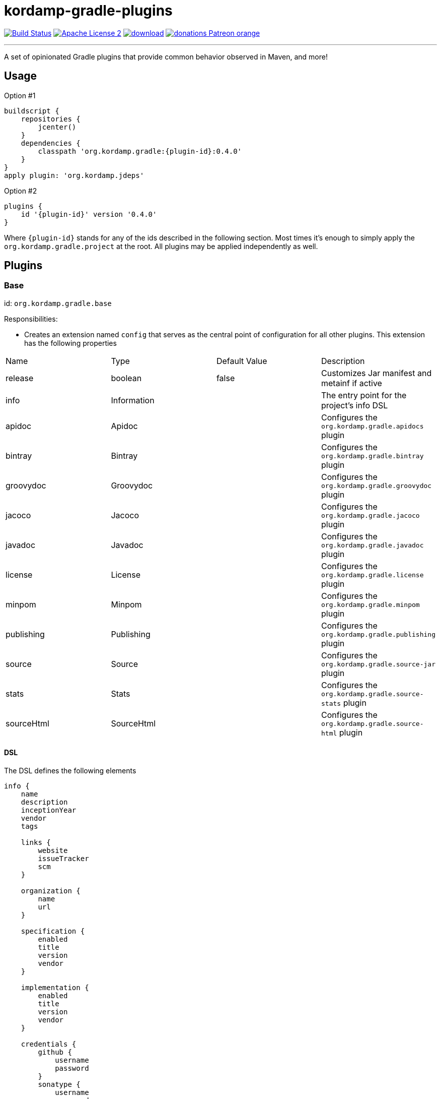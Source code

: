 = kordamp-gradle-plugins
:linkattrs:
:project-name: kordamp-gradle-plugins
:plugin-version: 0.4.0

image:http://img.shields.io/travis/aalmiray/{project-name}/master.svg["Build Status", link="https://travis-ci.org/aalmiray/{project-name}"]
image:http://img.shields.io/badge/license-ASF2-blue.svg["Apache License 2", link="http://www.apache.org/licenses/LICENSE-2.0.txt"]
image:https://api.bintray.com/packages/aalmiray/kordamp/{project-name}/images/download.svg[link="https://bintray.com/aalmiray/kordamp/{project-name}/_latestVersion"]
image:https://img.shields.io/badge/donations-Patreon-orange.svg[link="https://www.patreon.com/user?u=6609318"]

---

A set of opinionated Gradle plugins that provide common behavior observed in Maven, and more!

== Usage

Option #1
[source,groovy]
[subs="attributes"]
----
buildscript {
    repositories {
        jcenter()
    }
    dependencies {
        classpath 'org.kordamp.gradle:{plugin-id}:{plugin-version}'
    }
}
apply plugin: 'org.kordamp.jdeps'
----

Option #2
[source,groovy]
[subs="attributes"]
----
plugins {
    id '{plugin-id}' version '{plugin-version}'
}
----

Where `{plugin-id}` stands for any of the ids described in the following section. Most times it's enough to simply apply
the `org.kordamp.gradle.project` at the root. All plugins may be applied independently as well.

== Plugins

=== Base

id: `org.kordamp.gradle.base`

Responsibilities:

 * Creates an extension named `config` that serves as the central point of configuration for all
other plugins. This extension has the following properties

[header, cols="4*"]
|===
| Name       | Type        | Default Value | Description
| release    | boolean     | false         | Customizes Jar manifest and metainf if active
| info       | Information |               | The entry point for the project's info DSL
| apidoc     | Apidoc      |               | Configures the `org.kordamp.gradle.apidocs` plugin
| bintray    | Bintray     |               | Configures the `org.kordamp.gradle.bintray` plugin
| groovydoc  | Groovydoc   |               | Configures the `org.kordamp.gradle.groovydoc` plugin
| jacoco     | Jacoco      |               | Configures the `org.kordamp.gradle.jacoco` plugin
| javadoc    | Javadoc     |               | Configures the `org.kordamp.gradle.javadoc` plugin
| license    | License     |               | Configures the `org.kordamp.gradle.license` plugin
| minpom     | Minpom      |               | Configures the `org.kordamp.gradle.minpom` plugin
| publishing | Publishing  |               | Configures the `org.kordamp.gradle.publishing` plugin
| source     | Source      |               | Configures the `org.kordamp.gradle.source-jar` plugin
| stats      | Stats       |               | Configures the `org.kordamp.gradle.source-stats` plugin
| sourceHtml | SourceHtml  |               | Configures the `org.kordamp.gradle.source-html` plugin
|===

==== DSL

The DSL defines the following elements

[source,groovy]
----
info {
    name
    description
    inceptionYear
    vendor
    tags

    links {
        website
        issueTracker
        scm
    }

    organization {
        name
        url
    }

    specification {
        enabled
        title
        version
        vendor
    }

    implementation {
        enabled
        title
        version
        vendor
    }

    credentials {
        github {
            username
            password
        }
        sonatype {
            username
            password
        }
    }

    people {
        person {
            id
            name
            email
            url
            roles
            organization {
                name
                url
            }
        }
    }
}

apidoc {
    enabled
}

bintray {
    enabled
    credentials {
        username
        password
    }
    name
    repo
    userOrg
    githubRepo
}

groovydoc {
    enabled
    includes
    excludes
    replaceJavadoc
    options {
        windowTitle
        docTitle
        header
        footer
        overviewText
        links
        noTimestamp
        noVersionStamp
        includePrivate
        use
    }
}

jacoco {
    enabled
    mergeExecFile
    mergeReportHtmlFile
    mergeReportXmlFile
}

javadoc {
    enabled
    includes
    excludes
    title
    options { ... }
}

license {
    enabled
    licenses {
        license {
            id
            primary
            name
            url
            distribution
            comments
            aliases
        }
    }
}

minpom {
    enabled
}

publishing {
    enabled
}

source {
    enabled
}

stats {
    enabled
    counters
    formats
    paths
}

sourceHtml {
    conversion {
        srcDirs
        destDir
        includes
        outputFormat
        tabs
        style
        lineAnchorPrefix
        horizontalAlignment
        showLineNumbers
        showFileName
        showDefaultTitle
        showTableBorder
        includeDocumentHeader
        includeDocumentFooter
        addLineAnchors
        useShortFileName
        overwrite
    }
    overview {
        destDir
        pattern
        windowTitle
        docTitle
        docDescription
        icon
        stylesheet
    }
}
----

.General Properties
[header, cols="5*"]
|===
| Name          | Type         | Required | Default Value | Description
| name          | String       | no       | project.name  | Mapped to the `<name>` block in POM
| description   | String       | yes      |               | Mapped to the `<description>` block in POM
| inceptionYear | String       | no       | current year  | Mapped to the `<inceptionYear>` block in POM
| vendor        | String       | no*      |               |
| tags          | List<String> | no       |               |
|===

The value for `vendor` may be omitted if a value for `organization.name` is given.

.Links
[header, cols="5*"]
|===
| Name         | Type   | Required | Default Value | Description
| website      | String | yes      | empty         | Mapped to the `<url>` block in POM.
                                                      Mapped to `bintray.pkg.websiteUrl`
| issueTracker | String | no*      | empty         | Mapped to `bintray.pkg.issueTracker`
| scm          | String | no*      | empty         | Mapped to the `<scm>` block in POM.
                                                     Mapped to `bintray.pkg.websiteUrl`
|===

Values for `issueTracker` and `scm` should be defined if the `org.kordamp.gradle.bintray` plugin is used.

.Organization
[header, cols="5*"]
|===
| Name | Type   | Required | Default Value | Description
| name | String | no       |               | The name of the organization
| url  | String | no       |               | The URL of the organization (website perhaps).
|===

This block is optional.

.Specification
[header, cols="5*"]
|===
| Name    | Type    | Required | Default Value   | Description
| enabled | boolean | no       | true            | JAR manifest entries will be updated if `true`
| title   | String  | no       | project.name    | Mapped to `Specification-Title` manifest entry
| version | String  | no       | project.version | Mapped to `Specification-Version` manifest entry
| vendor  | String  | no       | info.vendor     | Mapped to `Specification-Vendor` manifest entry
|===

.Implementation
[header, cols="5*"]
|===
| Name    | Type    | Required | Default Value   | Description
| enabled | boolean | no       | true            | JAR manifest entries will be updated if `true`
| title   | String  | no       | project.name    | Mapped to `Implementation-Title` manifest entry
| version | String  | no       | project.version | Mapped to `Implementation-Version` manifest entry
| vendor  | String  | no       | info.vendor     | Mapped to `Implementation-Vendor` manifest entry
|===

This block is optional.

.Credentials
[header, cols="5*"]
|===
| Name     | Type        | Required | Default Value   | Description
| github   | Credentials | no*      |                 | Username/Password for connecting to GitHub
| sonatype | Credentials | no*      |                 | Username/Password for connecting to Maven Central
|===

The `sonatype` entry may be used by the `org.kordamp.gradle.bintray` plugin to configure auto-sync with Maven Central when
pushing a publication.
This block is optional.

.People
This block defines data associated with a particular person.

This block is optional.

.Person
[header, cols="5*"]
|===
| Name         | Type         | Required | Default Value | Description
| id           | String       | no*      |               | Mapped to the `<id>` block in POM
| name         | String       | no*      |               | Mapped to the `<name>` block in POM
| email        | String       | no       |               | Mapped to the `<email>` block in POM
| url          | String       | no       |               | Mapped to the `<url>` block in POM
| organization | Organization | no       |               | Mapped to the `<organizationName>` and `<organizationUrl>` blocks in POM
| roles        | List<String> | no       |               | Mapped to the `<roles>` block in POM
|===

At least `id` or `name` must be defined. If a `developer` role exists then the person instance is mapped to a `<developer>`
block in the POM. If a `contributor` role exists then the person instance is maped to a `<contributor>` block in the POM.

.Apidoc

[header, cols="5*"]
|===
| Name                | Type    | Required | Default Value | Description
| enabled             | boolean | no       | true          | Disables `org.kordamp.gradle.apidoc` plugin if `false`
|===

This block is optional.

.Bintray
[header, cols="5*"]
|===
| Name         | Type        | Required | Default Value | Description
| enabled      | boolean     | no       | true          | Disables `org.kordamp.gradle.bintray` plugin if `false`
| credentials  | Credentials | yes      |               | Values map to `bintray.user` and `bintray.key`
| repo         | String      | yes      |               | Mapped to `bintray.pkg.repo`
| userOrg      | String      | yes      |               | Mapped to `bintray.pkg.userOrg`
| name         | String      | no       | project.name  | Mapped to `bintray.pkg.name`
| githubRepo   | String      | yes      |               | Mapped to `bintray.pkg.githubRepo`
|===

The value of `info.tags` is mapped to `bintray.pkg.labels`.

Values for `info.links` are mapped to their matching entries in `bintray.pkg`.

.Groovydoc
[header, cols="5*"]
|===
| Name                   | Type         | Required | Default Value                        | Description
| enabled                | boolean      | no       | true                                 | Disables `org.kordamp.gradle.groovydoc` plugin if `false`
| includes               | Set<String>  | no       | []                                   |
| excludes               | Set<String>  | no       | []                                   |
| replaceJavadoc         | boolean      | no       | false                                | Disables `javadocJar` and applies the `javadoc` classifier.
| options.windowTitle    | String       | no       | "${project.name} ${project.version}" |
| options.docTitle       | String       | no       | "${project.name} ${project.version}" |
| options.header         | String       | no       | "${project.name} ${project.version}" |
| options.footer         | String       | no       |                                      |
| options.overviewText   | TextResource | no       |                                      |
| options.links          | Set<Link>    | no       | []                                   |
| options.noTimestamp    | boolean      | no       |                                      |
| options.noVersionStamp | boolean      | no       |                                      |
| options.includePrivate | boolean      | no       | true                                 |
| options.use            | boolean      | no       | true                                 |
|===

This block is optional.

.Jacoco
[header, cols="5*"]
|===
| Name                | Type    | Required | Default Value                                                | Description
| enabled             | boolean | no       | true                                                         | Disables `org.kordamp.gradle.jacoco` plugin if `false`
| mergeExecFile       | File    | no       | ${project.buildDir}/jacoco/root.exec                         | Location for the root merge execution data file
| mergeReportHtmlFile | File    | no       | ${project.buildDir}/reports/jacoco/root/html                 | Location for root HTML reports
| mergeReportXmlFile  | File    | no       | ${project.buildDir}/reports/jacoco/root/jacocoTestReport.xml | Location for the root XML report
|===

This block is optional.

.Javadoc
[header, cols="5*"]
|===
| Name     | Type                  | Required | Default Value | Description
| enabled  | boolean               | no       | true          | Disables `org.kordamp.gradle.javaydoc` plugin if `false`
| includes | Set<String>           | no       | []            |
| excludes | Set<String>           | no       | []            |
| title    | String                | no       |               |
| options  | MinimalJavadocOptions | no       |               | Supports all options from `org.gradle.external.javadoc.StandardJavadocDocletOptions`.
|===

This block is optional.

.License
[header, cols="5*"]
|===
| Name     | Type    | Required | Default Value | Description
| enabled  | boolean | no       | true          | Disables `org.kordamp.gradle.javadoc` plugin if `false`
|===

.License.licenses
This block maps to the `<licenses>` block in POM. At least one nested `license` block must be defined.

.License.licenses.license
[header, cols="5*"]
|===
| Name         | Type         | Required | Default Value | Description
| id           | LicenseId    | no*      |               |
| primary      | boolean      | no*      | false         | Identifies this as the main license if there are more than one
| name         | String       | yes      |               | Maps to the `<name>` block
| url          | String       | no       |               | Maps to the `<url>` block
| distribution | String       | no       | 'repo'        | Maps to the `<distribution>` block
| comments     | String       | no       |               | Maps to the `<comments>` block
| aliases      | List<String> | no       | []            | List of license aliases
|===

This entry maps to a `<license>` block nested inside `<licenses>` in POM.

Prefer setting a value for the `id` property if using the `org.kordamp.gradle.bintray` and/or `org.kordamp.gradle.license`
plugins. Only a single license entry must have `primary = true`. If no license has this setting then the first one in the
list will be treated as the primary license. If more than one license has this setting the the first one of that set will
be treated as the primary license.

.Minpom
[header, cols="5*"]
|===
| Name     | Type    | Required | Default Value | Description
| enabled  | boolean | no       | true          | Disables `org.kordamp.gradle.minpom` plugin if `false`
|===

This block is optional.

.Publishing
[header, cols="5*"]
|===
| Name     | Type    | Required | Default Value | Description
| enabled  | boolean | no       | true          | Disables `org.kordamp.gradle.publishing` plugin if `false`
|===

This block is optional.

.Source
[header, cols="5*"]
|===
| Name     | Type    | Required | Default Value | Description
| enabled  | boolean | no       | true          | Disables `org.kordamp.gradle.source-jar` plugin if `false`
|===

This block is optional.

.Stats
[header, cols="5*"]
|===
| Name     | Type                             | Required | Default Value | Description
| enabled  | boolean                          | no       | true          | Disables `org.kordamp.gradle.source-stats` plugin if `false`
| counters | Map<String, String>              | no       | [:]           | Additional `org.kordamp.gradle.plugin.stats.Counter` implementations, keyed by extension.
| formats  | List<String>                     | no       | []            | List of output formats. Valid values are `xml`, `html`, `txt`.
| paths    | Map<String, Map<String, String>> | no       | [:]           | Maps of additional source paths that contain sources to be counted.
|===

This block is optional.

.SourceHtml
[header, cols="5*"]
|===
| Name                             | Type           | Required | Default Value                          | Description
| enabled                          | boolean        | no       | true                                   | Disables `org.kordamp.gradle.source-html` plugin if `false`
| conversion.srcDirs               | FileCollection | no       |                                        |
| conversion.destDir               | File           | no       | "${project.buildDir}/docs/source-html" |
| conversion.includes              | String         | no       | '**/*.java,**/*.groovy'                |
| conversion.outputFormat          | String         | no       | 'html'                                 |
| conversion.tabs                  | int            | no       | 4                                      |
| conversion.style                 | String         | no       | 'kawa'                                 | Valid values are 'kawa', 'monochrome', 'eclipse'
| conversion.lineAnchorPrefix      | String         | no       | ''                                     |
| conversion.horizontalAlignment   | String         | no       | 'left'                                 |
| conversion.showLineNumbers       | boolean        | no       | true                                   |
| conversion.showFileName          | boolean        | no       | true                                   |
| conversion.showDefaultTitle      | boolean        | no       | true                                   |
| conversion.showTableBorder       | boolean        | no       | false                                  |
| conversion.includeDocumentHeader | boolean        | no       | true                                   |
| conversion.includeDocumentFooter | boolean        | no       | true                                   |
| conversion.addLineAnchors        | boolean        | no       | true                                   |
| conversion.useShortFileName      | boolean        | no       | true                                   |
| conversion.overwrite             | boolean        | no       | true                                   |
| overview.destDir                 | File           | no       | "${project.buildDir}/docs/source-html" |
| overview.pattern                 | String         | no       | '**/*.html'                            |
| overview.windowTitle             | String         | no       | "$project.name $project.version"       |
| overview.docTitle                | String         | no       | "$project.name $project.version"       |
| overview.docDescription          | String         | no       |                                        |
| overview.icon                    | File           | no       |                                        |
| overview.stylesheet              | File           | no       |                                        |
|===

This block is optional.

=== BuildInfo

id: `org.kordamp.gradle.build-info`

Responsibilities:

 * Defines a set of build related properties and attaches them to `rootProject.ext.buildinfo`. These properties are

[header, cols="3*"]
|===
| Name             | Type             | Description
| buildTimeAndDate | `java.util.Date` | A `java.util.Date` instance representing the current time
| buildDate        | String           | The value of `buildTimeAndDate` formatted with "yyyy-MM-dd"
| buildtime        | String           | The value of `buildTimeAndDate` formatted with "HH:mm:ss.SSSZ"
| buildBy          | String           | The value of the `user.name` System property
| buildRevision    | String           | The value of the latest commit hash
| buildJdk         | String           | Concatenation of the following System properties [`java.version`, `java.vendor`, `java.vm.version`]
| buildCreatedBy   | String           | The Gradle version used in the build
|===

NOTE: This plugin implicitly applies `net.nemerosa:versioning` to obtain SCM information.

=== SourceJar

id: `org.kordamp.gradle.source-jar`

Responsibilities:

 * Creates a `Jar` task that packages all sources.

=== Javadoc

id: `org.kordamp.gradle.javadoc`

Responsibilities:

 * Creates a `javadoc` task for all Java sources.
 * Creates a `javadocJar` task that packages the output of the `javadoc` task.

=== Groovydoc

id: `org.kordamp.gradle.groovydoc`

Responsibilities:

 * Creates a `groovydoc` task for all Groovy sources
 * Creates a `groovydocJar` task that packages the output of the `groovydoc` task.

=== Apidocs

id: `org.kordamp.gradle.apidoc`

Responsibilities:

 * Creates a `aggregateApidocs` task that collects Javadoc from all projects.
 * Creates a `aggregateApidocsJar` task that packages the collected Javadoc from all projects.

=== MinPom

id: `org.kordamp.gradle.minpom`

Responsibilities:

 * Creates a `minpom` task.
 * Creates a minimum `pom.xml` file.
 * Creates a minimum `pom.properties`.

=== Jar

id: `org.kordamp.gradle.jar`

Responsibilities:

 * Creates a `jar` task.
 * If the `release` property is enabled, configures manifest entries provided by `BuildInfo`.
 * If the `release` property is enabled, adds the output of the matching `minpom` task to `metaInf`.

=== Jacoco

id: `org.kordamp.gradle.jacoco`

Responsibilities:

 * Creates a `JacocoReport` task per each task of type `Test`.
 * Creates a `JacocoMerge` task on the `rootProject` with name `jacocoRootMerge` that aggregates all execution data.
 * Creates a `JacocoReport`task on the `rootProject` with name `jacocoRootReport` that aggregates all reports.
 * Settings can be specified using `config.info.jacoco`. See DSL for more options.

=== Publishing

id: `org.kordamp.gradle.publishing`

Responsibilities:

 * Configures a `MavenPublication` named "mainPublication".
 * Configures POM entries based on data available from `config.info`. See DSL for more options.

=== Bintray

id: `org.kordamp.gradle.bintray`

Responsibilities:

 * Configures a Bintray publication for "mainPublication".
 * Configuration values based on data available from `config.info.bintray. See DSL for more options.
 * Automatic synchronization with Maven Central if `config.credentials.sonatype` is provided.

NOTE: This plugin implicitly applies `com.jfrog.bintray` to obtain SCM information.

=== IntegrationTest

id: `org.kordmap.gradle.integration-test`

Responsibilities:

 * Create two additional configurations: `integrationTestCompile` and `integrationTestRuntime`. These configurations
   extend from `testCompile` and `testRuntime` respectively.
 * Create a `SourceSet` named `integrationTest`.
 * Create a `Test` task named `integrationTest`.
 * Create a `TestReport` task named `integrationTestReport`. This task is added as a dependency to `check`.

=== FunctionalTest

id: `org.kordmap.gradle.functional-test`

Responsibilities:

 * Create two additional configurations: `functionalTestCompile` and `functionalTestRuntime`. These configurations
   extend from `compile` and `runtime` respectively.
 * Create a `SourceSet` named `functionalTest`.
 * Create a `Test` task named `functionalTest`.
 * Create a `TestReport` task named `functionalTestReport`. This task is added as a dependency to `check`.

NOTE: You must add testing dependencies to `functionalTestCompile` as this configuration is independent from `testCompile`.

=== License

id: `org.kordmap.gradle.license`

Responsibilities:

 * Configures the `license` extension per project.
 * Expects the license header template to be located at `rootProject.file('gradle/LICENSE_HEADER')`.
 * Automatically excludes `*/*.png` and `META-INF/services/*`.
 * Creates a task named `aggregateLicenseReport` on the root project that aggregates all license reports.

The following variables become available to the license header template

|===
| Name         | Value
| project      | project.name
| projectName  | config.info.name
| copyrightYear| config.info.inceptionYear [hyphenated with the current year if inceptionYear is earlier]
| author       | Name or Id of all people with role `author` or the first `Person` found in config.info.people
| license      | The SPDX id of the primary license
|===

NOTE: This plugin implicitly applies `com.github.hierynomus.license` to all projects.

=== SourceStats

id: `org.kordamp.gradle.source-stats`

Responsibilities:

 * Create a `SourceStatsTask` named `sourceStats` per project.
 * Create a `AggregateSourceStatsReportTask` named `aggregateSourceStats` at the root project.

=== SourceHtml

id: `org.kordamp.gradle.source-html`

Responsibilities:

 * Adds a `java2html` configuration.
 * Creates a `ConvertCodeTask` named `convertCodeToHtml` task per project.
 * Creates a `GenerateOverviewTask` named `generateSourceHtmlOverview` task per project.
 * Creates a task named `sourceHtml` task that depends on `convertCodeToHtml` and `generateSourceHtmlOverview`.
 * Creates a `ConvertCodeTask` task on the `rootProject` with name `aggregateConvertCodeToHtml` that aggregates all source code.
 * Creates a `GenerateOverviewTask`task on the `rootProject` with name `aggregateGenerateSourceHtmlOverview` that generates an aggregate overview.
 * Creates a task named `aggregateSourceHtml` on the root project that depends on `aggregateConvertCodeToHtml` and `aggregateGenerateSourceHtmlOverview`.

NOTE: This plugin relies on the `com.bmuschko.java2html` plugin but does not apply it.

=== Guide

id: `org.kordamp.gradle.guide`

Responsibilities:

 * Creates an extension with name `guide` and type `GuideExtension`.
 * Applies and configures the `asciidoctor` plugin.
 * Creates a task named `createGuide` that assembles the documentation based on the output from `asciidoctor` and
   `aggregateApidocs` tasks.
 * Creates a task named `zipGuide` that packages the guide's contents.
 * Creates a task named `initGuide` that initializes the director/file structure.

NOTE: This plugin implicitly applies the `org.asciidoctor.convert` plugin.

=== Project

id: `org.kordamp.gradle.project`

Responsibilities:

 * Applies all previous projects except `IntegrationTest`, `FunctionalTest`, `Guide`.

This plugin implicitly applies `com.github.ben-manes.versions` to all projects.
